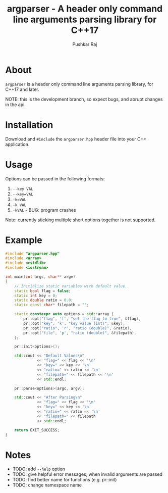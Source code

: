 #+TITLE: argparser - A header only command line arguments parsing library for C++17
#+AUTHOR: Pushkar Raj

* About

=argparser= is a header only command line arguments parsing library, for C++17 and later.

NOTE: this is the development branch, so expect bugs, and abrupt changes in the api.

* Installation

Download and =#include= the =argparser.hpp= header file into your C++ application.

* Usage

Options can be passed in the following formats:

1. =--key VAL=
2. =--key=VAL=
3. =-k=VAL=
4. =-k VAL=
5. =-kVAL= - BUG: program crashes

Note: currently sticking multiple short options together is not supported.

* Example

#+begin_src cpp
  #include "argparser.hpp"
  #include <array>
  #include <cstdlib>
  #include <iostream>

  int main(int argc, char** argv)
  {
      // Initialize static variables with default value.
      static bool flag = false;
      static int key = 0;
      static double ratio = 0.0;
      static const char* filepath = "";

      static constexpr auto options = std::array {
          pr::opt("flag", 'f', "set the flag to true", &flag),
          pr::opt("key", 'k', "key value (int)", &key),
          pr::opt("ratio", 'r', "ratio (double)", &ratio),
          pr::opt("file", 'p', "ratio (double)", &filepath),
      };

      pr::init<options>();

      std::cout << "Default Values\n"
                << "flag=" << flag << '\n'
                << "key=" << key << '\n'
                << "ratio=" << ratio << '\n'
                << "filepath=" << filepath << '\n'
                << std::endl;

      pr::parse<options>(argc, argv);

      std::cout << "After Parsing\n"
                << "flag=" << flag << '\n'
                << "key=" << key << '\n'
                << "ratio=" << ratio << '\n'
                << "filepath=" << filepath
                << std::endl;

      return EXIT_SUCCESS;
  }
#+end_src


* Notes

- TODO: add =--help= option
- TODO: give helpful error messages, when invalid arguments are passed
- TODO: find better name for functions (e.g. pr::init)
- TODO: change namespace name
